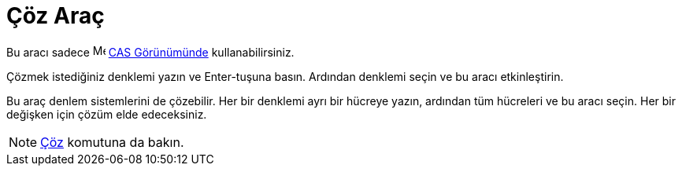 = Çöz Araç
:page-en: tools/Solve
ifdef::env-github[:imagesdir: /tr/modules/ROOT/assets/images]

Bu aracı sadece image:16px-Menu_view_cas.svg.png[Menu view cas.svg,width=16,height=16] xref:/CAS_Görünümü.adoc[CAS
Görünümünde] kullanabilirsiniz.

Çözmek istediğiniz denklemi yazın ve [.kcode]#Enter#-tuşuna basın. Ardından denklemi seçin ve bu aracı etkinleştirin.

Bu araç denlem sistemlerini de çözebilir. Her bir denklemi ayrı bir hücreye yazın, ardından tüm hücreleri ve bu aracı
seçin. Her bir değişken için çözüm elde edeceksiniz.

[NOTE]
====

xref:/commands/Çöz.adoc[Çöz] komutuna da bakın.

====
